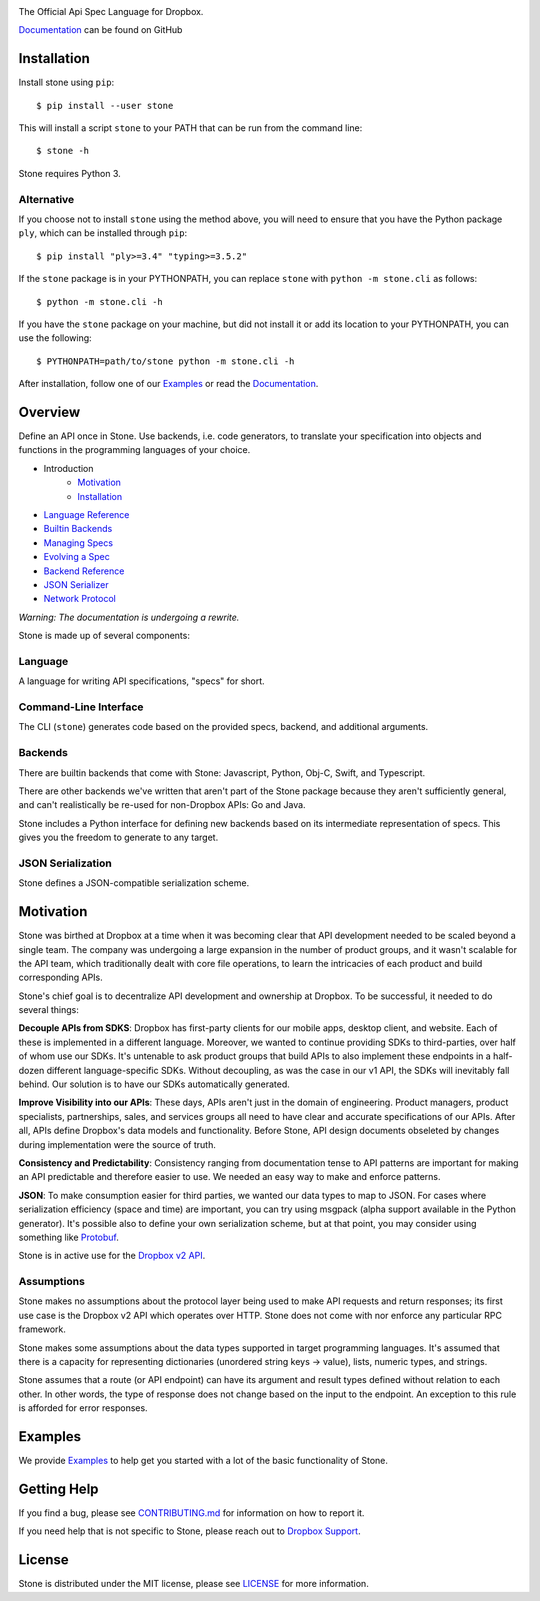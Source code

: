 .. image:: https://cfl.dropboxstatic.com/static/images/sdk/stone_banner.png
    :target: https://github.com/dropbox/stone

.. image:: https://img.shields.io/pypi/pyversions/stone.svg
    :target: https://pypi.python.org/pypi/stone

.. image:: https://img.shields.io/pypi/v/stone.svg
    :target: https://pypi.python.org/pypi/stone

.. image:: https://codecov.io/gh/dropbox/stone/branch/main/graph/badge.svg
    :target: https://codecov.io/gh/dropbox/stone

The Official Api Spec Language for Dropbox.

`Documentation`_ can be found on GitHub

Installation
============

Install stone using ``pip``::

    $ pip install --user stone

This will install a script ``stone`` to your PATH that can be run from the
command line::

    $ stone -h

Stone requires Python 3.

Alternative
-----------

If you choose not to install ``stone`` using the method above, you will need
to ensure that you have the Python package ``ply``, which can be
installed through ``pip``::

    $ pip install "ply>=3.4" "typing>=3.5.2"

If the ``stone`` package is in your PYTHONPATH, you can replace ``stone``
with ``python -m stone.cli`` as follows::

    $ python -m stone.cli -h

If you have the ``stone`` package on your machine, but did not install it or
add its location to your PYTHONPATH, you can use the following::

    $ PYTHONPATH=path/to/stone python -m stone.cli -h

After installation, follow one of our `Examples`_ or read the `Documentation`_.


Overview
========

Define an API once in Stone. Use backends, i.e. code generators, to translate
your specification into objects and functions in the programming languages of
your choice.

* Introduction
    * Motivation_
    * Installation_
* `Language Reference <https://github.com/dropbox/stone/blob/main/docs/lang_ref.rst>`_
* `Builtin Backends <https://github.com/dropbox/stone/blob/main/docs/builtin_backends.rst>`_
* `Managing Specs <https://github.com/dropbox/stone/blob/main/docs/managing_specs.rst>`_
* `Evolving a Spec <https://github.com/dropbox/stone/blob/main/docs/evolve_spec.rst>`_
* `Backend Reference <https://github.com/dropbox/stone/blob/main/docs/backend_ref.rst>`_
* `JSON Serializer <https://github.com/dropbox/stone/blob/main/docs/json_serializer.rst>`_
* `Network Protocol <https://github.com/dropbox/stone/blob/main/docs/network_protocol.rst>`_

*Warning: The documentation is undergoing a rewrite.*

.. image:: docs/overview.png

Stone is made up of several components:

Language
--------

A language for writing API specifications, "specs" for short.

Command-Line Interface
----------------------

The CLI (``stone``) generates code based on the provided specs, backend,
and additional arguments.

Backends
--------

There are builtin backends that come with Stone: Javascript, Python, Obj-C,
Swift, and Typescript.

There are other backends we've written that aren't part of the Stone package
because they aren't sufficiently general, and can't realistically be re-used
for non-Dropbox APIs: Go and Java.

Stone includes a Python interface for defining new backends based on its
intermediate representation of specs. This gives you the freedom to generate
to any target.

JSON Serialization
------------------

Stone defines a JSON-compatible serialization scheme.

Motivation
==========

Stone was birthed at Dropbox at a time when it was becoming clear that API
development needed to be scaled beyond a single team. The company was
undergoing a large expansion in the number of product groups, and it wasn't
scalable for the API team, which traditionally dealt with core file operations,
to learn the intricacies of each product and build corresponding APIs.

Stone's chief goal is to decentralize API development and ownership at Dropbox.
To be successful, it needed to do several things:

**Decouple APIs from SDKS**: Dropbox has first-party clients for our mobile
apps, desktop client, and website. Each of these is implemented in a different
language. Moreover, we wanted to continue providing SDKs to third-parties, over
half of whom use our SDKs. It's untenable to ask product groups that build APIs
to also implement these endpoints in a half-dozen different language-specific
SDKs. Without decoupling, as was the case in our v1 API, the SDKs will
inevitably fall behind. Our solution is to have our SDKs automatically
generated.

**Improve Visibility into our APIs**: These days, APIs aren't just in the
domain of engineering. Product managers, product specialists, partnerships,
sales, and services groups all need to have clear and accurate specifications
of our APIs. After all, APIs define Dropbox's data models and functionality.
Before Stone, API design documents obseleted by changes during implementation
were the source of truth.

**Consistency and Predictability**: Consistency ranging from documentation
tense to API patterns are important for making an API predictable and therefore
easier to use. We needed an easy way to make and enforce patterns.

**JSON**: To make consumption easier for third parties, we wanted our data
types to map to JSON. For cases where serialization efficiency
(space and time) are important, you can try using msgpack (alpha support
available in the Python generator). It's possible also to define your own
serialization scheme, but at that point, you may consider using something like
`Protobuf <https://github.com/google/protobuf>`_.

Stone is in active use for the `Dropbox v2 API
<http://www.dropbox.com/developers>`_.

Assumptions
-----------

Stone makes no assumptions about the protocol layer being used to make API
requests and return responses; its first use case is the Dropbox v2 API which
operates over HTTP. Stone does not come with nor enforce any particular RPC
framework.

Stone makes some assumptions about the data types supported in target
programming languages. It's assumed that there is a capacity for representing
dictionaries (unordered string keys -> value), lists, numeric types, and
strings.

Stone assumes that a route (or API endpoint) can have its argument and
result types defined without relation to each other. In other words, the
type of response does not change based on the input to the endpoint. An
exception to this rule is afforded for error responses.

Examples
========

We provide `Examples`_ to help get you started with a lot of the basic functionality of Stone.

Getting Help
============

If you find a bug, please see `CONTRIBUTING.md`_ for information on how to report it.

If you need help that is not specific to Stone, please reach out to `Dropbox Support`_.

License
=======

Stone is distributed under the MIT license, please see `LICENSE`_ for more information.

.. _logo: {logo_link}
.. _repo: https://github.com/dropbox/stone
.. _`Documentation`: https://github.com/dropbox/stone/tree/main/docs
.. _`Examples`: https://github.com/dropbox/stone/tree/main/example/backend
.. _LICENSE: https://github.com/dropbox/stone/blob/main/LICENSE
.. _CONTRIBUTING.md: https://github.com/dropbox/stone/blob/main/CONTRIBUTING.md
.. _`Dropbox Support`: https://www.dropbox.com/developers/contact
